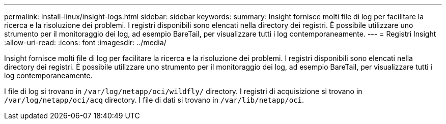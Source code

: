 ---
permalink: install-linux/insight-logs.html 
sidebar: sidebar 
keywords:  
summary: Insight fornisce molti file di log per facilitare la ricerca e la risoluzione dei problemi. I registri disponibili sono elencati nella directory dei registri. È possibile utilizzare uno strumento per il monitoraggio dei log, ad esempio BareTail, per visualizzare tutti i log contemporaneamente. 
---
= Registri Insight
:allow-uri-read: 
:icons: font
:imagesdir: ../media/


[role="lead"]
Insight fornisce molti file di log per facilitare la ricerca e la risoluzione dei problemi. I registri disponibili sono elencati nella directory dei registri. È possibile utilizzare uno strumento per il monitoraggio dei log, ad esempio BareTail, per visualizzare tutti i log contemporaneamente.

I file di log si trovano in `/var/log/netapp/oci/wildfly/` directory. I registri di acquisizione si trovano in `/var/log/netapp/oci/acq` directory. I file di dati si trovano in `/var/lib/netapp/oci`.
